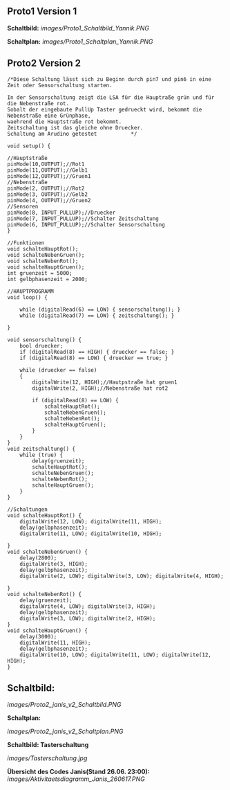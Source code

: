 ** *Proto1 Version 1*

*Schaltbild:*
[[images/Proto1_Schaltbild_Yannik.PNG]]

*Schaltplan:*
[[images/Proto1_Schaltplan_Yannik.PNG]]


** *Proto2 Version 2*  

#+BEGIN_EXAMPLE
/*Diese Schaltung lässt sich zu Beginn durch pin7 und pin6 in eine Zeit oder Sensorschaltung starten.

In der Sensorschaltung zeigt die LSA für die Hauptraße grün und für die Nebenstraße rot.
Sobalt der eingebaute PullUp Taster gedrueckt wird, bekommt die Nebenstraße eine Grünphase,
waehrend die Hauptstraße rot bekommt.
Zeitschaltung ist das gleiche ohne Druecker.
Schaltung am Arudino getestet			*/

void setup() {

//Hauptstraße
pinMode(10,OUTPUT);//Rot1
pinMode(11,OUTPUT);//Gelb1
pinMode(12,OUTPUT);//Gruen1
//Nebenstraße
pinMode(2, OUTPUT);//Rot2
pinMode(3, OUTPUT);//Gelb2
pinMode(4, OUTPUT);//Gruen2
//Sensoren
pinMode(8, INPUT_PULLUP);//Druecker
pinMode(7, INPUT_PULLUP);//Schalter Zeitschaltung
pinMode(6, INPUT_PULLUP);//Schalter Sensorschaltung
}

//Funktionen
void schalteHauptRot();
void schalteNebenGruen();
void schalteNebenRot();
void schalteHauptGruen();
int gruenzeit = 5000;
int gelbphasenzeit = 2000;

//HAUPTPROGRAMM
void loop() {
	
	while (digitalRead(6) == LOW) { sensorschaltung(); }
	while (digitalRead(7) == LOW) { zeitschaltung(); }
	
}			

void sensorschaltung() {
	bool druecker;
	if (digitalRead(8) == HIGH) { druecker == false; }
	if (digitalRead(8) == LOW) { druecker == true; }

	while (druecker == false)
	{
		digitalWrite(12, HIGH);//Hautpstraße hat gruen1
		digitalWrite(2, HIGH);//Nebenstraße hat rot2

		if (digitalRead(8) == LOW) {
			schalteHauptRot();
			schalteNebenGruen();
			schalteNebenRot();
			schalteHauptGruen();
		}
	}
}
void zeitschaltung() {
	while (true) {
		delay(gruenzeit);
		schalteHauptRot();
		schalteNebenGruen();
		schalteNebenRot();
		schalteHauptGruen();
	}
}

//Schaltungen
void schalteHauptRot() {
	digitalWrite(12, LOW); digitalWrite(11, HIGH);
	delay(gelbphasenzeit);
	digitalWrite(11, LOW); digitalWrite(10, HIGH);

}
void schalteNebenGruen() {
	delay(2800);
	digitalWrite(3, HIGH);
	delay(gelbphasenzeit);
	digitalWrite(2, LOW); digitalWrite(3, LOW); digitalWrite(4, HIGH);

}
void schalteNebenRot() {
	delay(gruenzeit);
	digitalWrite(4, LOW); digitalWrite(3, HIGH);
	delay(gelbphasenzeit);
	digitalWrite(3, LOW); digitalWrite(2, HIGH);
}
void schalteHauptGruen() {
	delay(3000);
	digitalWrite(11, HIGH);
	delay(gelbphasenzeit);
	digitalWrite(10, LOW); digitalWrite(11, LOW); digitalWrite(12, HIGH);
}
#+END_EXAMPLE


** *Schaltbild:*  

[[images/Proto2_janis_v2_Schaltbild.PNG]]

*Schaltplan:*  

[[images/Proto2_janis_v2_Schaltplan.PNG]]

**Schaltbild: Tasterschaltung**

[[images/Tasterschaltung.jpg]]  


*Übersicht des Codes Janis(Stand 26.06. 23:00):*  
[[images/Aktivitaetsdiagramm_Janis_260617.PNG]]


